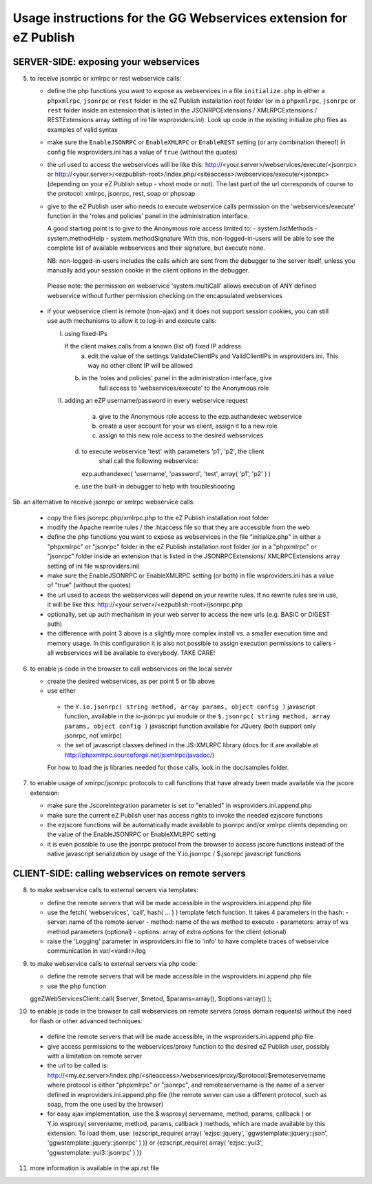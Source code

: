 Usage instructions for the GG Webservices extension for eZ Publish
==================================================================

SERVER-SIDE: exposing your webservices
--------------------------------------

5. to receive jsonrpc or xmlrpc or rest webservice calls:

   + define the php functions you want to expose as webservices in a file
     ``initialize.php`` in either a ``phpxmlrpc``, ``jsonrpc`` or ``rest`` folder
     in the eZ Publish installation root folder (or in a ``phpxmlrpc``, ``jsonrpc``
     or ``rest`` folder inside an extension that is listed in the JSONRPCExtensions /
     XMLRPCExtensions / RESTExtensions array setting of ini file *wsproviders.ini*).
     Look up code in the existing initialize.php files as examples of valid syntax

   + make sure the ``EnableJSONRPC`` or ``EnableXMLRPC`` or ``EnableREST`` setting
     (or any combination thereof) in config file wsproviders.ini has a value of
     ``true`` (without the quotes)

   + the url used to access the webservices will be like this:
     http://<your.server>/webservices/execute/<jsonrpc>
     or
     http://<your.server>/<ezpublish-root>/index.php/<siteaccess>/webservices/execute/<jsonrpc>
     (depending on your eZ Publish setup - vhost mode or not).
     The last part of the url corresponds of course to the protocol: xmlrpc,
     jsonrpc, rest, soap or phpsoap

   + give to the eZ Publish user who needs to execute webservice calls permission
     on the 'webservices/execute' function in the 'roles and policies' panel in
     the administration interface.

     A good starting point is to give to the Anonymous role access limited to:
     - system.listMethods
     - system.methodHelp
     - system.methodSignature
     With this, non-logged-in-users will be able to see the complete list of
     available webservices and their signature, but execute none.

     NB: non-logged-in-users includes the calls which are sent from the debugger
     to the server itself, unless you manually add your session cookie in the
     client options in the debugger.

    Please note: the permission on webservice 'system.multiCall' allows
    execution of ANY defined webservice without further permission checking
    on the encapsulated webservices

  + if your webservice client is remote (non-ajax) and it does not support
    session cookies, you can still use auth mechanisms to allow	it to log-in and
    execute calls:

    I) using fixed-IPs

       If the client makes calls from a known (list of) fixed IP address
	   a. edit the value of the settings ValidateClientIPs and ValidClientIPs in
	      wsproviders.ini. This way no other client IP will be allowed
       b. in the 'roles and policies' panel in the administration interface, give
	      full access to 'webservices/execute' to the Anonymous role

    II) adding an eZP username/password in every webservice request

	    a. give to the Anonymous role access to the ezp.authandexec webservice
	    b. create a user account for your ws client, assign it to a new role
	    c. assign to this new role access to the desired webservices
        d. to execute webservice 'test' with parameters 'p1', 'p2', the client
	       shall call the following webservice:
           ezp.authandexec( 'username', 'password', 'test', array( 'p1', 'p2' ) )
        e. use the built-in debugger to help with troubleshooting

5b. an alternative to receive jsonrpc or xmlrpc webservice calls:

    + copy the files jsonrpc.php/xmlrpc.php to the eZ Publish installation root
      folder

    + modify the Apache rewrite rules / the .htaccess file so that they are
      accessible from the web

    + define the php functions you want to expose as webservices in the file
      "initialize.php" in either a "phpxmlrpc" or "jsonrpc" folder in the
      eZ Publish installation root folder (or in a "phpxmlrpc" or "jsonrpc"
      folder inside an extension that is listed in the JSONRPCExtensions/
      XMLRPCExtensions array setting of ini file wsproviders.ini)

    + make sure the EnableJSONRPC or EnableXMLRPC setting (or both) in file
      wsproviders.ini has a value of "true" (without the quotes)

    + the url used to access the webservices will depend on your
      rewrite rules. If no rewrite rules are in use, it will be like this:
      http://<your.server>/<ezpublish-root>/jsonrpc.php

    + optionally, set up auth mechanism in your web server to access the new urls
      (e.g. BASIC or DIGEST auth)

    + the difference with point 3 above is a slightly more complex install vs. a
      smaller execution time and memory usage. In this configuration it is also
      not possible to assign execution permissions to callers - all webservices
      will be available to everybody. TAKE CARE!

6. to enable js code in the browser to call webservices on the local server

   + create the desired webservices, as per point 5 or 5b above

   + use either

    - the ``Y.io.jsonrpc( string method, array params, object config )``
      javascript function, available in the io-jsonrpc yui module or the
      ``$.jsonrpc( string method, array params, object config )``
      javascript function available for JQuery (both support only jsonrpc,
      not xmlrpc)

    - the set of javascript classes defined in the JS-XMLRPC library
      (docs for it are available at http://phpxmlrpc.sourceforge.net/jsxmlrpc/javadoc/)

    For how to load the js libraries needed for those calls, look in the doc/samples
    folder.

7. to enable usage of xmlrpc/jsonrpc protocols to call functions that have
   already been made available via the jscore extension:

   + make sure the JscoreIntegration parameter is set to "enabled" in wsproviders.ini.append.php

   + make sure the current eZ Publish user has access rights to invoke the needed
     ezjscore functions

   + the ezjscore functions will be automatically made available to jsonrpc and/or
     xmlrpc clients depending on the value of the EnableJSONRPC or EnableXMLRPC setting

   + it is even possible to use the jsonrpc protocol from the browser to access
     jscore functions instead of the native javascript serialization by usage of
     the Y.io.jsonrpc / $.jsonrpc javascript functions


CLIENT-SIDE: calling webservices on remote servers
--------------------------------------------------

8. to make webservice calls to external servers via templates:

   + define the remote servers that will be made accessible in the
     wsproviders.ini.append.php file

   + use the fetch( 'webservices', 'call', hash( ... ) ) template fetch function.
     It takes 4 parameters in the hash:
     - server: name of the remote server
     - method: name of the ws method to execute
     - parameters: array of ws method parameters (optional)
     - options: array of extra options for the client (otional)

   + raise the 'Logging' parameter in wsproviders.ini file to 'info' to have
     complete traces of webservice communication in var/<vardir>/log

9. to make webservice calls to external servers via php code:

   + define the remote servers that will be made accessible in the
     wsproviders.ini.append.php file

   + use the php function
   ggeZWebServicesClient::call( $server, $metod, $params=array(), $options=array() );

10. to enable js code in the browser to call webservices on remote servers
    (cross domain requests) without the need for flash or other advanced techniques:

   + define the remote servers that will be made accessible, in the
     wsproviders.ini.append.php file

   + give access permissions to the webservices/proxy function to the desired
     eZ Publish user, possibly with a limitation on remote server

   + the url to be called is:
     http://<my.ez.server>/index.php/<siteaccess>/webservices/proxy/$protocol/$remoteservername
     where protocol is either "phpxmlrpc" or "jsonrpc", and remoteservername is
     the name of a server defined in wsproviders.ini.append.php file (the remote
     server can use a different protocol, such as soap, from the one used by the
     browser)

   + for easy ajax implementation, use the $.wsproxy( servername, method, params, callback ) or
     Y.io.wsproxy( servername, method, params, callback ) methods, which are made available
     by this extension.
     To load them, use:
     {ezscript_require( array( 'ezjsc::jquery', 'ggwstemplate::jquery::json', 'ggwstemplate::jquery::jsonrpc' ) )}
     or
     {ezscript_require( array( 'ezjsc::yui3', 'ggwstemplate::yui3::jsonrpc' ) )}

11. more information is available in the api.rst file
